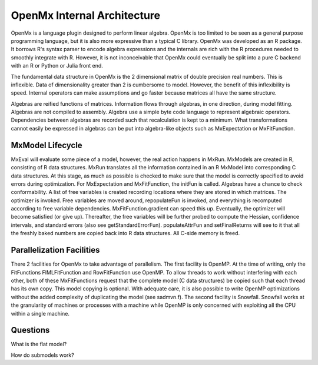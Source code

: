 OpenMx Internal Architecture
============================

OpenMx is a language plugin designed to perform linear algebra.  OpenMx
is too limited to be seen as a general purpose programming language,
but it is also more expressive than a typical C library.  OpenMx was
developed as an R package. It borrows R's syntax parser to encode
algebra expressions and the internals are rich with the R procedures
needed to smoothly integrate with R. However, it is not inconceivable
that OpenMx could eventually be split into a pure C backend with an R
or Python or Julia front end.

The fundamental data structure in OpenMx is the 2 dimensional matrix
of double precision real numbers. This is inflexible. Data of
dimensionality greater than 2 is cumbersome to model. However, the
benefit of this inflexibility is speed. Internal operators can make
assumptions and go faster because matrices all have the same
structure.

Algebras are reified functions of matrices. Information flows through
algebras, in one direction, during model fitting. Algebras are not
compiled to assembly. Algebra use a simple byte code language to
represent algebraic operators. Dependencies between algebras are
recorded such that recalculation is kept to a minimum.  What
transformations cannot easily be expressed in algebras can be put into
algebra-like objects such as MxExpectation or MxFitFunction.

MxModel Lifecycle
-----------------

MxEval will evaluate some piece of a model, however, the real action
happens in MxRun. MxModels are created in R, consisting of R data
structures. MxRun translates all the information contained in an R
MxModel into corresponding C data structures. At this stage, as much
as possible is checked to make sure that the model is correctly
specified to avoid errors during optimization. For MxExpectation and
MxFitFunction, the initFun is called. Algebras have a chance to check
conformability.  A list of free variables is created recording
locations where they are stored in which matrices. The optimizer is
invoked. Free variables are moved around, repopulateFun is invoked,
and everything is recomputed according to free variable
dependencies. MxFitFunction.gradient can speed this up.  Eventually,
the optimizer will become satisfied (or give up). Thereafter, the free
variables will be further probed to compute the Hessian, confidence
intervals, and standard errors (also see
getStandardErrorFun). populateAttrFun and setFinalReturns will see to
it that all the freshly baked numbers are copied back into R data
structures. All C-side memory is freed.

Parallelization Facilities
--------------------------

There 2 facilities for OpenMx to take advantage of parallelism. The
first facility is OpenMP. At the time of writing, only the
FitFunctions FIMLFitFunction and RowFitFunction use OpenMP. To allow
threads to work without interfering with each other, both of these
MxFitFunctions request that the complete model (C data structures) be
copied such that each thread has its own copy. This model copying is
optional. With adequate care, it is also possible to write OpenMP
optimizations without the added complexity of duplicating the model
(see sadmvn.f).  The second facility is Snowfall. Snowfall works at
the granularity of machines or processes with a machine while OpenMP
is only concerned with exploiting all the CPU within a single machine.

Questions
---------

What is the flat model?

How do submodels work?
